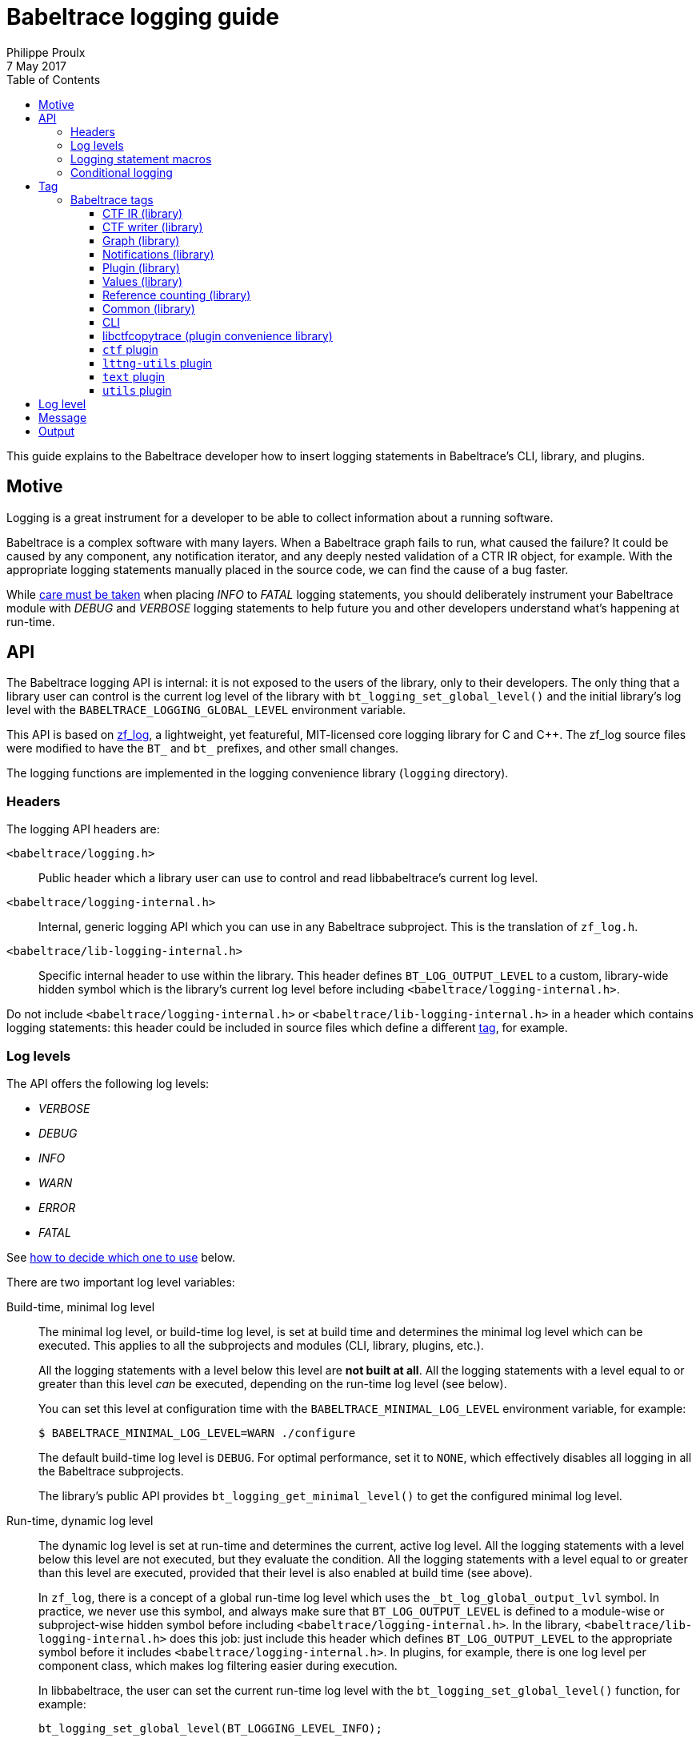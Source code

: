 = Babeltrace logging guide
Philippe Proulx
7 May 2017
:toc:
:toclevels: 5

This guide explains to the Babeltrace developer how to insert logging
statements in Babeltrace's CLI, library, and plugins.


== Motive

Logging is a great instrument for a developer to be able to collect
information about a running software.

Babeltrace is a complex software with many layers. When a Babeltrace
graph fails to run, what caused the failure? It could be caused by any
component, any notification iterator, and any deeply nested validation
of a CTR IR object, for example. With the appropriate logging statements
manually placed in the source code, we can find the cause of a bug
faster.

While <<level,care must be taken>> when placing _INFO_ to _FATAL_
logging statements, you should deliberately instrument your Babeltrace
module with _DEBUG_ and _VERBOSE_ logging statements to help future
you and other developers understand what's happening at run-time.


== API

The Babeltrace logging API is internal: it is not exposed to the users
of the library, only to their developers. The only thing that a library
user can control is the current log level of the library with
`bt_logging_set_global_level()` and the initial library's log level with
the `BABELTRACE_LOGGING_GLOBAL_LEVEL` environment variable.

This API is based on https://github.com/wonder-mice/zf_log[zf_log], a
lightweight, yet featureful, MIT-licensed core logging library for C and
$$C++$$. The zf_log source files were modified to have the `BT_` and
`bt_` prefixes, and other small changes.

The logging functions are implemented in the logging convenience
library (`logging` directory).


=== Headers

The logging API headers are:

`<babeltrace/logging.h>`::
    Public header which a library user can use to control and read
    libbabeltrace's current log level.

`<babeltrace/logging-internal.h>`::
    Internal, generic logging API which you can use in any Babeltrace
    subproject. This is the translation of `zf_log.h`.

`<babeltrace/lib-logging-internal.h>`::
    Specific internal header to use within the library. This header
    defines `BT_LOG_OUTPUT_LEVEL` to a custom, library-wide hidden
    symbol which is the library's current log level before including
    `<babeltrace/logging-internal.h>`.

Do not include `<babeltrace/logging-internal.h>` or
`<babeltrace/lib-logging-internal.h>` in a header which contains logging
statements: this header could be included in source files which define a
different <<tag,tag>>, for example.


=== Log levels ===

The API offers the following log levels:

* _VERBOSE_
* _DEBUG_
* _INFO_
* _WARN_
* _ERROR_
* _FATAL_

See <<level,how to decide which one to use>> below.

There are two important log level variables:

[[build-time-log-level]]Build-time, minimal log level::
    The minimal log level, or build-time log level, is set at build
    time and determines the minimal log level which can be executed.
    This applies to all the subprojects and modules (CLI, library,
    plugins, etc.).
+
All the logging statements with a level below this level are **not built
at all**. All the logging statements with a level equal to or greater
than this level _can_ be executed, depending on the run-time log level
(see below).
+
You can set this level at configuration time with the
`BABELTRACE_MINIMAL_LOG_LEVEL` environment variable, for example:
+
--
----
$ BABELTRACE_MINIMAL_LOG_LEVEL=WARN ./configure
----
--
+
The default build-time log level is `DEBUG`. For optimal performance,
set it to `NONE`, which effectively disables all logging in all the
Babeltrace subprojects.
+
The library's public API provides `bt_logging_get_minimal_level()` to
get the configured minimal log level.

[[run-time-log-level]]Run-time, dynamic log level::
    The dynamic log level is set at run-time and determines the current,
    active log level. All the logging statements with a level below this
    level are not executed, but they evaluate the condition. All the
    logging statements with a level equal to or greater than this level
    are executed, provided that their level is also enabled at build
    time (see above).
+
In `zf_log`, there is a concept of a global run-time log level which
uses the `_bt_log_global_output_lvl` symbol. In practice, we never use
this symbol, and always make sure that `BT_LOG_OUTPUT_LEVEL` is defined
to a module-wise or subproject-wise hidden symbol before including
`<babeltrace/logging-internal.h>`. In the library,
`<babeltrace/lib-logging-internal.h>` does this job: just include
this header which defines `BT_LOG_OUTPUT_LEVEL` to the appropriate
symbol before it includes `<babeltrace/logging-internal.h>`. In plugins,
for example, there is one log level per component class, which makes
log filtering easier during execution.
+
In libbabeltrace, the user can set the current run-time log level with
the `bt_logging_set_global_level()` function, for example:
+
--
[source,c]
----
bt_logging_set_global_level(BT_LOGGING_LEVEL_INFO);
----
--
+
The library's initial run-time log level is defined by the
`BABELTRACE_LOGGING_GLOBAL_LEVEL` environment variable (`VERBOSE`, `DEBUG`,
`INFO`, `WARN`, `ERROR`, `FATAL`, or `NONE`), or set to _NONE_ if this
environment variable is undefined.
+
Other subprojects have their own way of setting their run-time log
level. For example, the CLI uses the `BABELTRACE_CLI_LOG_LEVEL`
environment variable, and the `text.pretty` sink component class
initializes its log level thanks to the
`BABELTRACE_PLUGIN_TEXT_PRETTY_SINK_LOG_LEVEL` environment variable
(also _NONE_ by default).
+
Make sure that there is a documented way to initialize or modify the
log level of your subproject or module, and that it's set to _NONE_
by default.


=== Logging statement macros

The Babeltrace logging statement macros work just like `printf()` and
contain their log level in their name:

`BT_LOGV("format string", ...)`::
    Standard verbose logging statement.

`BT_LOGD("format string", ...)`::
    Standard debug logging statement.

`BT_LOGI("format string", ...)`::
    Standard info logging statement.

`BT_LOGW("format string", ...)`::
    Standard warning logging statement.

`BT_LOGE("format string", ...)`::
    Standard error logging statement.

`BT_LOGF("format string", ...)`::
    Standard fatal logging statement.

`BT_LOGV_MEM(data_ptr, data_size, "format string", ...)`::
    Memory verbose logging statement.

`BT_LOGD_MEM(data_ptr, data_size, "format string", ...)`::
    Memory debug logging statement.

`BT_LOGI_MEM(data_ptr, data_size, "format string", ...)`::
    Memory info logging statement.

`BT_LOGW_MEM(data_ptr, data_size, "format string", ...)`::
    Memory warning logging statement.

`BT_LOGE_MEM(data_ptr, data_size, "format string", ...)`::
    Memory error logging statement.

`BT_LOGF_MEM(data_ptr, data_size, "format string", ...)`::
    Memory fatal logging statement.

`BT_LOGV_STR("preformatted string")`::
    Preformatted string verbose logging statement.

`BT_LOGD_STR("preformatted string")`::
    Preformatted string debug logging statement.

`BT_LOGI_STR("preformatted string")`::
    Preformatted string info logging statement.

`BT_LOGW_STR("preformatted string")`::
    Preformatted string warning logging statement.

`BT_LOGE_STR("preformatted string")`::
    Preformatted string error logging statement.

`BT_LOGF_STR("preformatted string")`::
    Preformatted string fatal logging statement.


=== Conditional logging

`BT_LOG_IF(cond, statement)`::
    Execute `statement` only if `cond` is true.
+
Example:
+
--
[source,c]
----
BT_LOG_IF(i < count / 2, BT_LOGD("Log this: i=%d", i));
----
--

To check the <<build-time-log-level,build-time log level>>:

[source,c]
----
#if BT_LOG_ENABLED_DEBUG
...
#endif
----

This tests if the _DEBUG_ level was enabled at build-time. This
means that the current, dynamic log level _could_ be _DEBUG_, but it
could also be higher. The rule of thumb is to use only logging
statements at the same level in a `BT_LOG_ENABLED_*` conditional block.

The available definitions for build-time conditions are:

* `BT_LOG_ENABLED_VERBOSE`
* `BT_LOG_ENABLED_DEBUG`
* `BT_LOG_ENABLED_INFO`
* `BT_LOG_ENABLED_WARN`
* `BT_LOG_ENABLED_ERROR`
* `BT_LOG_ENABLED_FATAL`

To check the current, <<run-time-log-level,run-time log level>>:

[source,c]
----
if (BT_LOG_ON_DEBUG) {
    ...
}
----

This tests if the _DEBUG_ log level is dynamically turned on
(implies that it's also enabled at build-time). This check could have a
noticeable impact on performance.

The available definitions for run-time conditions are:

* `BT_LOG_ON_VERBOSE`
* `BT_LOG_ON_DEBUG`
* `BT_LOG_ON_INFO`
* `BT_LOG_ON_WARN`
* `BT_LOG_ON_ERROR`
* `BT_LOG_ON_FATAL`

Those macros check the subproject-specific or module-specific log level
symbol (defined by `BT_LOG_OUTPUT_LEVEL`).

Never, ever write code which would be executed only to compute the
fields of a logging statement outside a conditional logging scope,
for example:

[source,c]
----
int number = get_number_of_event_classes_with_property_x(...);
BT_LOGD("Bla bla: number=%d", number);
----

Do this instead:

[source,c]
----
if (BT_LOG_ON_DEBUG) {
    int number = get_number_of_event_classes_with_property_x(...);
    BT_LOGD("Bla bla: number=%d", number);
}
----

Or even this:

[source,c]
----
BT_LOGD("Bla bla: number=%d", get_number_of_event_classes_with_property_x(...));
----


[[tag]]
== Tag

Before including `<babeltrace/logging-internal.h>` (or
`<babeltrace/lib-logging-internal.h>`) in your C source file, define
`BT_LOG_TAG` to a name which represents your module. The tag name _must_
be only uppercase letters/digits and the hyphen (`-`) character.

For example:

[source,c]
----
#define BT_LOG_TAG "EVENT-CLASS"
#include <babeltrace/logging-internal.h>
----

A tag is conceptually similar to a logger name.


=== Babeltrace tags

==== CTF IR (library)

[options="header,autowidth"]
|===
|Subsystem/object |Tag name

|Attributes |`ATTRS`
|Clock class and values |`CLOCK-CLASS`
|Event class |`EVENT-CLASS`
|Event |`EVENT`
|Field path |`FIELD-PATH`
|Field types |`FIELD-TYPES`
|Fields |`FIELDS`
|Packet |`PACKET`
|Resolver |`RESOLVE`
|Stream class |`STREAM-CLASS`
|Stream |`STREAM`
|Trace |`TRACE`
|Validation |`VALIDATION`
|Visitor |`VISITOR`
|===


==== CTF writer (library)

[options="header,autowidth"]
|===
|Subsystem/object |Tag name

|Clock |`CTF-WRITER-CLOCK`
|CTF writer |`CTF-WRITER`
|Serialization |`CTF-WRITER-SER`
|===


==== Graph (library)

[options="header,autowidth"]
|===
|Subsystem/object |Tag name

|Clock class priority map |`CC-PRIO-MAP`
|Component (common) |`COMP`
|Component class |`COMP-CLASS`
|Connection |`CONNECTION`
|Filter component |`COMP-FILTER`
|Graph |`GRAPH`
|Notification iterator |`NOTIF-ITER`
|Port |`PORT`
|Sink component |`COMP-SINK`
|Source component |`COMP-SOURCE`
|===

==== Notifications (library)

[options="header,autowidth"]
|===
|Subsystem/object |Tag name

|Event notification |`NOTIF-EVENT`
|Inacitivity notification |`NOTIF-INACTIVITY`
|Notification |`NOTIF`
|Packet notification |`NOTIF-PACKET`
|Stream notification |`NOTIF-STREAM`
|===


==== Plugin (library)

[options="header,autowidth"]
|===
|Subsystem/object |Tag name

|Plugin |`PLUGIN`
|Python plugin provider |`PLUGIN-PY`
|Shared object plugin provider |`PLUGIN-SO`
|===


==== Values (library)

[options="header,autowidth"]
|===
|Subsystem/object |Tag name

|Values |`VALUES`
|===


==== Reference counting (library)

[options="header,autowidth"]
|===
|Subsystem/object |Tag name

|Reference counting |`REF`
|===


==== Common (library)

[options="header,autowidth"]
|===
|Subsystem/object |Tag name

|Common |`COMMON`
|===


==== CLI

[options="header,autowidth"]
|===
|Subsystem/object |Tag name

|CLI (main) |`CLI`
|CLI configuration (common) |`CLI-CFG`
|CLI configuration from CLI arguments |`CLI-CFG-ARGS`
|CLI connection configuration from CLI arguments |`CLI-CFG-ARGS-CONNECT`
|===


==== libctfcopytrace (plugin convenience library)

[options="header,autowidth"]
|===
|Subsystem/object |Tag name

|Clock fields |`LIBCTFCOPYTRACE-CLOCK-FIELDS`
|libctfcopytrace |`LIBCTFCOPYTRACE`
|===


==== `ctf` plugin

[options="header,autowidth"]
|===
|Subsystem/object |Tag name

|Plugin (main) |`PLUGIN-CTF`
|Common: BTR |`PLUGIN-CTF-BTR`
|Common: CTF IR generation metadata visitor |`PLUGIN-CTF-METADATA-IR-VISITOR`
|Common: Metadata decoder |`PLUGIN-CTF-METADATA-DECODER`
|Common: Metadata lexer |`PLUGIN-CTF-METADATA-LEXER`
|Common: Metadata parser |`PLUGIN-CTF-METADATA-PARSER`
|Common: Notification iterator |`PLUGIN-CTF-NOTIF-ITER`
|`fs` sink (main) |`PLUGIN-CTF-FS-SINK`
|`fs` sink: write |`PLUGIN-CTF-FS-SINK-WRITE`
|`fs` source (main) |`PLUGIN-CTF-FS-SRC`
|`fs` source: data stream |`PLUGIN-CTF-FS-SRC-DS`
|`fs` source: file |`PLUGIN-CTF-FS-SRC-FILE`
|`fs` source: metadata |`PLUGIN-CTF-FS-SRC-METADATA`
|`lttng-live` source (main) |`PLUGIN-CTF-LTTNG-LIVE`
|`lttng-live` source: data stream |`PLUGIN-CTF-LTTNG-LIVE-DS`
|`lttng-live` source: metadata |`PLUGIN-CTF-LTTNG-LIVE-METADATA`
|`lttng-live` source: viewer connection |`PLUGIN-CTF-LTTNG-LIVE-VIEWER`
|===


==== `lttng-utils` plugin

[options="header,autowidth"]
|===
|Subsystem/object |Tag name

|Plugin (main) |`PLUGIN-LTTNG-UTILS`
|`debug-info` filter (main) |`PLUGIN-LTTNG-UTILS-DBG-INFO`
|`debug-info` filter: binary info |`PLUGIN-LTTNG-UTILS-DBG-INFO-BIN-INFO`
|`debug-info` filter: copy |`PLUGIN-LTTNG-UTILS-DBG-INFO-COPY`
|`debug-info` filter: CRC32 |`PLUGIN-LTTNG-UTILS-DBG-INFO-CRC32`
|`debug-info` filter: DWARF |`PLUGIN-LTTNG-UTILS-DBG-INFO-DWARF`
|===


==== `text` plugin

[options="header,autowidth"]
|===
|Subsystem/object |Tag name

|Plugin (main) |`PLUGIN-TEXT`
|`pretty` filter (main) |`PLUGIN-TEXT-PRETTY`
|`pretty` filter: print |`PLUGIN-TEXT-PRETTY-PRINT`
|===


==== `utils` plugin

[options="header,autowidth"]
|===
|Subsystem/object |Tag name

|Plugin (main) |`PLUGIN-UTILS`
|`dummy` sink (main) |`PLUGIN-UTILS-DUMMY`
|`muxer` filter (main) |`PLUGIN-UTILS-MUXER`
|`trimmer` filter (main) |`PLUGIN-UTILS-TRIMMER`
|`trimmer` filter: copy |`PLUGIN-UTILS-TRIMMER-COPY`
|`trimmer` filter: iterator |`PLUGIN-UTILS-TRIMMER-ITER`
|===


[[level]]
== Log level

Choosing the appropriate level for your logging statement is very
important.

[options="header,autowidth",cols="default,default,asciidoc,default"]
|===
|Log level |Description |Use cases |Impact on performance

|_FATAL_
|The program, library, or plugin cannot continue to work in this
condition: it must be terminated immediately.

An assertion is usually an indicator of where you should put a
_FATAL_-level logging statement. In Babeltrace, however, memory
allocation errors are usually propagated back to the caller, so they
belong to the _ERROR_ log level.
|
* Unexpected return values from system calls.
|Almost none: should be executed in production.

|_ERROR_
|An important error which is somewhat not fatal, that is, the program,
library, or plugin can continue to work after this, but you judge that
it should be reported to the user.

Usually, the program cannot recover from such an error, but it can at
least exit cleanly.
|
* Memory allocation errors.
* Failed to perform an operation which should work considering the
  implementation and the satisfied preconditions. For example, the
  failure to create an empty object (no parameters): most probably
  failed internally because of an allocation error.
|Almost none: should be executed in production.

|_WARN_
|A logic error which still allows the execution to continue.
|
* Unexpected values for function parameters.
* Other user-induced errors (the user does not honor a function's
  preconditions).
+
For example, the caller tries to set a property of a frozen stream
class.
|Almost none: can be executed in production.

|_INFO_
|Any useful information which a non-developer user would understand.
|
* Successful loading of a plugin (with name, version, etc.).
* Successful connection to or disconnection from another system.
* An optional subsystem cannot be loaded.
|Very little: can be executed in production if
_INFO_ level information is desired.

|_DEBUG_
|Something that only Babeltrace developers would be interested into.
|
* High-level function entry/exit.
* Object creation, destruction, copying, and freezing.
* The result of some computation/validation.
|Noticeable, but not as much as the _VERBOSE_ level: not executed in
production.

|_VERBOSE_
|Low-level debugging context information. More appropriate for tracing
in general.
|
* Reference count change.
* Status of each iteration of a loop.
* State machine's state change.
* Data structure lookup/modification.
* List of ELF sections found in a plugin.
* Get or set an object's property.
* Object comparison's intermediate results.
|Huge: not executed in production.
|===


== Message

Follow those rules when you write a logging statement's message:

* Use an english sentence which starts with a capital letter. Start the
  sentence with the appropriate verb tense depending on the context. For
  example:
+
--
** _Creating ..._
** _Created ..._ or _Successfully created ..._
--
+
For warning and error messages, you can start the message with _Cannot_
followed by a verb if it's appropriate.

* Do not include the log level in the message itself. For example,
  do not start the message with _Error while_ or _Warning:_.

* Do not put newlines, tabs, or other special characters in the
  message, unless you want to log a string with such characters. Note
  that multiline log messages can be hard to parse, analyze, and filter,
  however.

* **If there are fields that your logging statement must record**,
  follow the message with `:` followed by a space, then with the list of
  fields (more about this below). If there are no fields, end the
  sentence with a period.

The statement's fields _must_ be a comma-separated list of
+__name__=__value__+ tokens. Keep +__name__+ as simple as possible
(lowercase if possible). If +__value__+ is a string, put it between
double quotes.

Example:

    "Cannot add event class to stream class: stream-class-addr=%p, "
    "stream-class-name=\"%s\", stream-class-id=%" PRId64
    "event-class-addr=%p, event-class-name=\"%s\", event-class-id=%" PRId64

By following a standard format for the statement fields, it is easier
to use tools like https://www.elastic.co/products/logstash[Logstash]
to split fields and analyze logs.

Prefer the following suffixes in field names:

[options="header,autowidth"]
|===
|Field name suffix |Description |Format specifier

|`-addr` |Memory address |`%p`
|`-fd` |File descriptor |`%d`
|`-fp` |File stream (`FILE *`) |`%p`
|`-id` |Object's ID |`%" PRId64 "` or `%" PRIu64 "`
|`-name` |Object's name |`\"%s\"`
|`-ref-cnt` |Object's reference count |`%u`
|===


== Output

The log is printed to the standard error stream. A log line contains the
time, the process and thread IDs, the log level, the tag, the source's
function name, file name and line number, and the message.

Example:

    05-11 00:58:03.691 23402 23402 D VALUES bt_value_destroy@values.c:498 Destroying value: addr=0xb9c3eb0

You can easily filter the log with `grep` or `ag`. For example, to
keep only the _WARN_-level log messages that the `VALUES` module
generates:

    $ export BABELTRACE_LOGGING_GLOBAL_LEVEL=VERBOSE
    $ ./test_ctf_writer_complete 2>&1 | ag 'W VALUES'
